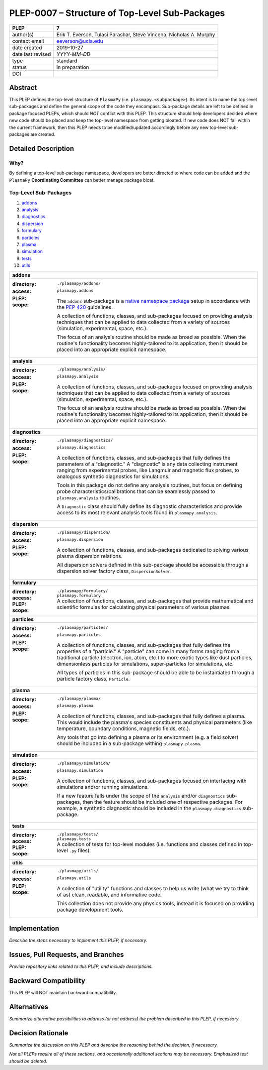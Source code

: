 ===============================================
PLEP-0007 – Structure of Top-Level Sub-Packages
===============================================

+-------------------+---------------------------------------------+
| PLEP              | 7                                           |
+===================+=============================================+
| author(s)         | Erik T. Everson, Tulasi Parashar,           |
|                   | Steve Vincena, Nicholas A. Murphy           |
+-------------------+---------------------------------------------+
| contact email     | eeverson@ucla.edu                           |
+-------------------+---------------------------------------------+
| date created      | 2019-10-27                                  |
+-------------------+---------------------------------------------+
| date last revised | *YYYY-MM-DD*                                |
+-------------------+---------------------------------------------+
| type              | standard                                    |
+-------------------+---------------------------------------------+
| status            | in preparation                              |
+-------------------+---------------------------------------------+
| DOI               |                                             |
|                   |                                             |
+-------------------+---------------------------------------------+

Abstract
========

This PLEP defines the top-level structure of ``PlasmaPy`` (i.e.
``plasmapy.<subpackage>``).  Its intent is to name the top-level
sub-packages and define the general scope of the code they encompass.
Sub-package details are left to be defined in package focused
PLEPs, which should *NOT* conflict with this PLEP.  This
structure should help developers decided where new code should be
placed and keep the top-level namespace from getting bloated.  If
new code does NOT fall within the current framework, then this PLEP
needs to be modified/updated accordingly before any new top-level
sub-packages are created.

Detailed Description
====================

Why?
----

By defining a top-level sub-package namespace, developers are better
directed to where code can be added and the ``PlasmaPy``
**Coordinating Committee** can better manage package bloat.

Top-Level Sub-Packages
----------------------

#. `addons`_
#. `analysis`_
#. `diagnostics`_
#. `dispersion`_
#. `formulary`_
#. `particles`_
#. `plasma`_
#. `simulation`_
#. `tests`_
#. `utils`_

.. _`native namespace package`: https://packaging.python.org/guides/packaging-namespace-packages/#native-namespace-packages
.. _`PEP 420`: https://www.python.org/dev/peps/pep-0420/

+------------------------------------------------------------------------------+
| .. _addons:                                                                  |
|                                                                              |
| **addons**                                                                   |
+------------------------------------------------------------------------------+
| :directory: ``./plasmapy/addons/``                                           |
| :access: ``plasmapy.addons``                                                 |
| :PLEP:                                                                       |
| :scope:                                                                      |
|   The ``addons`` sub-package is a `native namespace package`_ setup          |
|   in accordance with the `PEP 420`_ guidelines.                              |
|                                                                              |
|   A collection of functions, classes, and sub-packages focused on providing  |
|   analysis techniques that can be applied to data collected from a variety   |
|   of sources (simulation, experimental, space, etc.).                        |
|                                                                              |
|   The focus of an analysis routine should be made as broad as possible.      |
|   When the routine's functionality becomes highly-tailored to its            |
|   application, then it should be placed into an appropriate explicit         |
|   namespace.                                                                 |
+------------------------------------------------------------------------------+
| .. _analysis:                                                                |
|                                                                              |
| **analysis**                                                                 |
+------------------------------------------------------------------------------+
| :directory: ``./plasmapy/analysis/``                                         |
| :access: ``plasmapy.analysis``                                               |
| :PLEP:                                                                       |
| :scope:                                                                      |
|   A collection of functions, classes, and sub-packages focused on providing  |
|   analysis techniques that can be applied to data collected from a variety   |
|   of sources (simulation, experimental, space, etc.).                        |
|                                                                              |
|   The focus of an analysis routine should be made as broad as possible.      |
|   When the routine's functionality becomes highly-tailored to its            |
|   application, then it should be placed into an appropriate explicit         |
|   namespace.                                                                 |
+------------------------------------------------------------------------------+
| .. _diagnostics:                                                             |
|                                                                              |
| **diagnostics**                                                              |
+------------------------------------------------------------------------------+
| :directory: ``./plasmapy/diagnostics/``                                      |
| :access: ``plasmapy.diagnostics``                                            |
| :PLEP:                                                                       |
| :scope:                                                                      |
|   A collection of functions, classes, and sub-packages that fully defines    |
|   the parameters of a "diagnostic."  A "diagnostic" is any data collecting   |
|   instrument ranging from experimental probes, like Langmuir and magnetic    |
|   flux probes, to analogous synthetic diagnostics for simulations.           |
|                                                                              |
|   Tools in this package do not define any analysis routines, but focus on    |
|   defining probe characteristics/calibrations that can be seamlessly passed  |
|   to ``plasmapy.analysis`` routines.                                         |
|                                                                              |
|   A ``Diagnostic`` class should fully define its diagnostic characteristics  |
|   and provide access to its most relevant analysis tools found in            |
|   ``plasmapy.analysis``.                                                     |
+------------------------------------------------------------------------------+
| .. _dispersion:                                                              |
|                                                                              |
| **dispersion**                                                               |
+------------------------------------------------------------------------------+
| :directory: ``./plasmapy/dispersion/``                                       |
| :access: ``plasmapy.dispersion``                                             |
| :PLEP:                                                                       |
| :scope:                                                                      |
|   A collection of functions, classes, and sub-packages dedicated to solving  |
|   various plasma dispersion relations.                                       |
|                                                                              |
|   All dispersion solvers defined in this sub-package should be accessible    |
|   through a dispersion solver factory class, ``DispersionSolver``.           |
+------------------------------------------------------------------------------+
| .. _formulary:                                                               |
|                                                                              |
| **formulary**                                                                |
+------------------------------------------------------------------------------+
| :directory: ``./plasmapy/formulary/``                                        |
| :access: ``plasmapy.formulary``                                              |
| :PLEP:                                                                       |
| :scope:                                                                      |
|   A collection of functions, classes, and sub-packages that provide          |
|   mathematical and scientific formulas for calculating physical parameters   |
|   of various plasmas.                                                        |
+------------------------------------------------------------------------------+
| .. _particles:                                                               |
|                                                                              |
| **particles**                                                                |
+------------------------------------------------------------------------------+
| :directory: ``./plasmapy/particles/``                                        |
| :access: ``plasmapy.particles``                                              |
| :PLEP:                                                                       |
| :scope:                                                                      |
|   A collection of functions, classes, and sub-packages that fully defines    |
|   the properties of a "particle."  A "particle" can come in many forms       |
|   ranging from a traditional particle (electron, ion, atom, etc.) to more    |
|   exotic types like dust particles, dimensionless particles for simulations, |
|   super-particles for simulations, etc.                                      |
|                                                                              |
|   All types of particles in this sub-package should be able to be            |
|   instantiated through a particle factory class, ``Particle``.               |
+------------------------------------------------------------------------------+
| .. _plasma:                                                                  |
|                                                                              |
| **plasma**                                                                   |
+------------------------------------------------------------------------------+
| :directory: ``./plasmapy/plasma/``                                           |
| :access: ``plasmapy.plasma``                                                 |
| :PLEP:                                                                       |
| :scope:                                                                      |
|   A collection of functions, classes, and sub-packages that fully defines a  |
|   plasma.  This would include the plasma's species constituents and physical |
|   parameters (like temperature, boundary conditions, magnetic fields, etc.). |
|                                                                              |
|   Any tools that go into defining a plasma or its environment (e.g. a field  |
|   solver) should be included in a sub-package withing ``plasmapy.plasma``.   |
+------------------------------------------------------------------------------+
| .. _simulation:                                                              |
|                                                                              |
| **simulation**                                                               |
+------------------------------------------------------------------------------+
| :directory: ``./plasmapy/simulation/``                                       |
| :access: ``plasmapy.simulation``                                             |
| :PLEP:                                                                       |
| :scope:                                                                      |
|   A collection of functions, classes, and sub-packages focused on            |
|   interfacing with simulations and/or running simulations.                   |
|                                                                              |
|   If a new feature falls under the scope of the ``analysis`` and/or          |
|   ``diagnostics`` sub-packages, then the feature should be included one of   |
|   respective packages.  For example, a synthetic diagnostic should be        |
|   included in the ``plasmapy.diagnostics`` sub-package.                      |
+------------------------------------------------------------------------------+
| .. _tests:                                                                   |
|                                                                              |
| **tests**                                                                    |
+------------------------------------------------------------------------------+
| :directory: ``./plasmapy/tests/``                                            |
| :access: ``plasmapy.tests``                                                  |
| :PLEP:                                                                       |
| :scope:                                                                      |
|   A collection of tests for top-level modules (i.e. functions and classes    |
|   defined in top-level ``.py`` files).                                       |
+------------------------------------------------------------------------------+
| .. _utils:                                                                   |
|                                                                              |
| **utils**                                                                    |
+------------------------------------------------------------------------------+
| :directory: ``./plasmapy/utils/``                                            |
| :access: ``plasmapy.utils``                                                  |
| :PLEP:                                                                       |
| :scope:                                                                      |
|   A collection of "utility" functions and classes to help us write           |
|   (what we try to think of as) clean, readable, and informative code.        |
|                                                                              |
|   This collection does not provide any physics tools, instead it is          |
|   focused on providing package development tools.                            |
+------------------------------------------------------------------------------+

.. +------------------------------------------------------------------------------+
   | **examples**                                                                 |
   +------------------------------------------------------------------------------+
   | :directory: ``./plasmapy/examples/``                                         |
   | :access: ``plasmapy.examples``                                               |
   | :PLEP:                                                                       |
   | :scope:                                                                      |
   |   A collection of routines showing how to use and/or interface with the      |
   |   various PlasmaPy tools.                                                    |
   +------------------------------------------------------------------------------+

Implementation
==============

*Describe the steps necessary to implement this PLEP, if necessary.*

Issues, Pull Requests, and Branches
===================================

*Provide repository links related to this PLEP, and include
descriptions.*

Backward Compatibility
======================

This PLEP will NOT maintain backward compatibility.

Alternatives
============

*Summarize alternative possibilities to address (or not address) the
problem described in this PLEP, if necessary.*

Decision Rationale
==================

*Summarize the discussion on this PLEP and describe the reasoning
behind the decision, if necessary.*

*Not all PLEPs require all of these sections, and occasionally
additional sections may be necessary. Emphasized text should be
deleted.*
